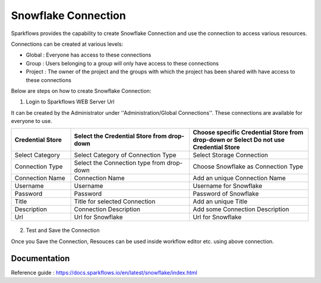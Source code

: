 Snowflake Connection
=======

Sparkflows provides the capability to create Snowflake Connection and use the connection to access various resources.

Connections can be created at various levels:

* Global : Everyone has access to these connections
* Group : Users belonging to a group will only have access to these connections
* Project : The owner of the project and the groups with which the project has been shared with have access to these connections

Below are steps on how to create Snowflake Connection:

1. Login to Sparkflows WEB Server Url

It can be created by the Administrator under ''Administration/Global Connections''. These connections are available for everyone to use.


.. list-table:: 
   :widths: 10 20 20
   :header-rows: 1

   * - Credential Store  
     - Select the Credential Store from drop-down
     - Choose specific Credential Store from drop-down or Select Do not use Credential Store
   * - Select Category
     - Select Category of Connection Type
     - Select Storage Connection
   * - Connection Type 
     - Select the Connection type from drop-down
     - Choose Snowflake as Connection Type
   * - Connection Name
     - Connection Name
     - Add an unique Connection Name
   * - Username 
     - Username
     - Username for Snowflake
   * - Password
     - Password
     - Password of Snowflake
   * - Title 
     - Title for selected Connection
     - Add an unique Title
   * - Description
     - Connection Description
     - Add some Connection Description
   * - Url
     - Url for Snowflake
     - Url for Snowflake

.. figure:: ../../../_assets/installation/connection/snowflake_storage.PNG
   :alt: connection
   :width: 60%    

.. figure:: ../../../_assets/installation/connection/snowflake_add.PNG
   :alt: connection
   :width: 60% 

2.  Test and Save the Connection

Once you Save the Connection, Resouces can be used inside workflow editor etc. using above connection.

Documentation
+++++

Reference guide : https://docs.sparkflows.io/en/latest/snowflake/index.html
